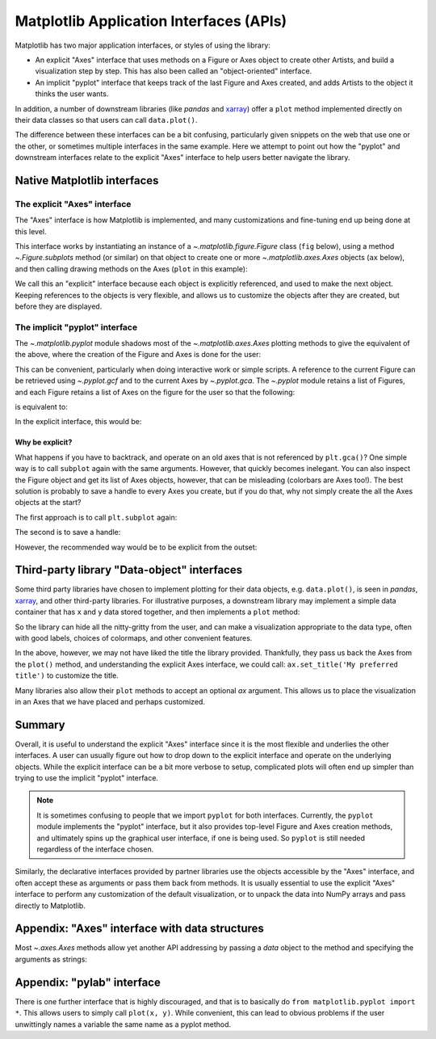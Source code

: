 .. _api_interfaces:

========================================
Matplotlib Application Interfaces (APIs)
========================================

Matplotlib has two major application interfaces, or styles of using the library:

- An explicit "Axes" interface that uses methods on a Figure or Axes object to
  create other Artists, and build a visualization step by step.  This has also
  been called an "object-oriented" interface.
- An implicit "pyplot" interface that keeps track of the last Figure and Axes
  created, and adds Artists to the object it thinks the user wants.

In addition, a number of downstream libraries (like `pandas` and xarray_) offer
a ``plot`` method implemented directly on their data classes so that users can
call ``data.plot()``.

.. _xarray: https://xarray.pydata.org

The difference between these interfaces can be a bit confusing, particularly
given snippets on the web that use one or the other, or sometimes multiple
interfaces in the same example.  Here we attempt to point out how the "pyplot"
and downstream interfaces relate to the explicit "Axes" interface to help users
better navigate the library.


Native Matplotlib interfaces
----------------------------

The explicit "Axes" interface
~~~~~~~~~~~~~~~~~~~~~~~~~~~~~

The "Axes" interface is how Matplotlib is implemented, and many customizations
and fine-tuning end up being done at this level.

This interface works by instantiating an instance of a
`~.matplotlib.figure.Figure` class (``fig`` below), using a method
`~.Figure.subplots` method (or similar) on that object to create one or more
`~.matplotlib.axes.Axes` objects (``ax`` below), and then calling drawing
methods on the Axes (``plot`` in this example):

.. plot::
   :include-source:
   :align: center

    import matplotlib.pyplot as plt

    fig = plt.figure()
    ax = fig.subplots()
    ax.plot([1, 2, 3, 4], [0, 0.5, 1, 0.2])

We call this an "explicit" interface because each object is explicitly
referenced, and used to make the next object.  Keeping references to the objects
is very flexible, and allows us to customize the objects after they are created,
but before they are displayed.


The implicit "pyplot" interface
~~~~~~~~~~~~~~~~~~~~~~~~~~~~~~~

The `~.matplotlib.pyplot` module shadows most of the
`~.matplotlib.axes.Axes` plotting methods to give the equivalent of
the above, where the creation of the Figure and Axes is done for the user:

.. plot::
   :include-source:
   :align: center

    import matplotlib.pyplot as plt

    plt.plot([1, 2, 3, 4], [0, 0.5, 1, 0.2])

This can be convenient, particularly when doing interactive work or simple
scripts.  A reference to the current Figure can be retrieved using
`~.pyplot.gcf` and to the current Axes by `~.pyplot.gca`.  The `~.pyplot` module
retains a list of Figures, and each Figure retains a list of Axes on the figure
for the user so that the following:

.. plot::
    :include-source:
    :align: center

    import matplotlib.pyplot as plt

    plt.subplot(1, 2, 1)
    plt.plot([1, 2, 3], [0, 0.5, 0.2])

    plt.subplot(1, 2, 2)
    plt.plot([3, 2, 1], [0, 0.5, 0.2])

is equivalent to:

.. plot::
    :include-source:
    :align: center

    import matplotlib.pyplot as plt

    plt.subplot(1, 2, 1)
    ax = plt.gca()
    ax.plot([1, 2, 3], [0, 0.5, 0.2])

    plt.subplot(1, 2, 2)
    ax = plt.gca()
    ax.plot([3, 2, 1], [0, 0.5, 0.2])

In the explicit interface, this would be:

.. plot::
    :include-source:
    :align: center

    import matplotlib.pyplot as plt

    fig, axs = plt.subplots(1, 2)
    axs[0].plot([1, 2, 3], [0, 0.5, 0.2])
    axs[1].plot([3, 2, 1], [0, 0.5, 0.2])

Why be explicit?
^^^^^^^^^^^^^^^^

What happens if you have to backtrack, and operate on an old axes that is not
referenced by ``plt.gca()``?  One simple way is to call ``subplot`` again with
the same arguments.  However, that quickly becomes inelegant.  You can also
inspect the Figure object and get its list of Axes objects, however, that can be
misleading (colorbars are Axes too!). The best solution is probably to save a
handle to every Axes you create, but if you do that, why not simply create the
all the Axes objects at the start?

The first approach is to call ``plt.subplot`` again:

.. plot::
    :include-source:
    :align: center

    import matplotlib.pyplot as plt

    plt.subplot(1, 2, 1)
    plt.plot([1, 2, 3], [0, 0.5, 0.2])

    plt.subplot(1, 2, 2)
    plt.plot([3, 2, 1], [0, 0.5, 0.2])

    plt.suptitle('Implicit Interface: re-call subplot')

    for i in range(1, 3):
        plt.subplot(1, 2, i)
        plt.xlabel('Boo')

The second is to save a handle:

.. plot::
    :include-source:
    :align: center

    import matplotlib.pyplot as plt

    axs = []
    ax = plt.subplot(1, 2, 1)
    axs += [ax]
    plt.plot([1, 2, 3], [0, 0.5, 0.2])

    ax = plt.subplot(1, 2, 2)
    axs += [ax]
    plt.plot([3, 2, 1], [0, 0.5, 0.2])

    plt.suptitle('Implicit Interface: save handles')

    for i in range(2):
        plt.sca(axs[i])
        plt.xlabel('Boo')

However, the recommended way would be to be explicit from the outset:

.. plot::
    :include-source:
    :align: center

    import matplotlib.pyplot as plt

    fig, axs = plt.subplots(1, 2)
    axs[0].plot([1, 2, 3], [0, 0.5, 0.2])
    axs[1].plot([3, 2, 1], [0, 0.5, 0.2])
    fig.suptitle('Explicit Interface')
    for i in range(2):
        axs[i].set_xlabel('Boo')


Third-party library "Data-object" interfaces
--------------------------------------------

Some third party libraries have chosen to implement plotting for their data
objects, e.g. ``data.plot()``, is seen in `pandas`, xarray_, and other
third-party libraries.  For illustrative purposes, a downstream library may
implement a simple data container that has ``x`` and ``y`` data stored together,
and then implements a ``plot`` method:

.. plot::
    :include-source:
    :align: center

    import matplotlib.pyplot as plt

    # supplied by downstream library:
    class DataContainer:

        def __init__(self, x, y):
            """
            Proper docstring here!
            """
            self._x = x
            self._y = y

        def plot(self, ax=None, **kwargs):
            if ax is None:
                ax = plt.gca()
            ax.plot(self._x, self._y, **kwargs)
            ax.set_title('Plotted from DataClass!')
            return ax


    # what the user usually calls:
    data = DataContainer([0, 1, 2, 3], [0, 0.2, 0.5, 0.3])
    data.plot()

So the library can hide all the nitty-gritty from the user, and can make a
visualization appropriate to the data type, often with good labels, choices of
colormaps, and other convenient features.

In the above, however, we may not have liked the title the library provided.
Thankfully, they pass us back the Axes from the ``plot()`` method, and
understanding the explicit Axes interface, we could call:
``ax.set_title('My preferred title')`` to customize the title.

Many libraries also allow their ``plot`` methods to accept an optional *ax*
argument. This allows us to place the visualization in an Axes that we have
placed and perhaps customized.

Summary
-------

Overall, it is useful to understand the explicit "Axes" interface since it is
the most flexible and underlies the other interfaces.  A user can usually
figure out how to drop down to the explicit interface and operate on the
underlying objects.  While the explicit interface can be a bit more verbose
to setup, complicated plots will often end up simpler than trying to use
the implicit "pyplot" interface.

.. note::

    It is sometimes confusing to people that we import ``pyplot`` for both
    interfaces.  Currently, the ``pyplot`` module implements the "pyplot"
    interface, but it also provides top-level Figure and Axes creation
    methods, and ultimately spins up the graphical user interface, if one
    is being used.  So ``pyplot`` is still needed regardless of the
    interface chosen.

Similarly, the declarative interfaces provided by partner libraries use the
objects accessible by the "Axes" interface, and often accept these as arguments
or pass them back from methods.  It is usually essential to use the explicit
"Axes" interface to perform any customization of the default visualization, or
to unpack the data into NumPy arrays and pass directly to Matplotlib.

Appendix: "Axes" interface with data structures
-----------------------------------------------

Most `~.axes.Axes` methods allow yet another API addressing by passing a
*data* object to the method and specifying the arguments as strings:

.. plot::
    :include-source:
    :align: center

    import matplotlib.pyplot as plt

    data = {'xdat': [0, 1, 2, 3], 'ydat': [0, 0.2, 0.4, 0.1]}
    fig, ax = plt.subplots(figsize=(2, 2))
    ax.plot('xdat', 'ydat', data=data)


Appendix: "pylab" interface
---------------------------

There is one further interface that is highly discouraged, and that is to
basically do ``from matplotlib.pyplot import *``.  This allows users to simply
call ``plot(x, y)``.  While convenient, this can lead to obvious problems if the
user unwittingly names a variable the same name as a pyplot method.
